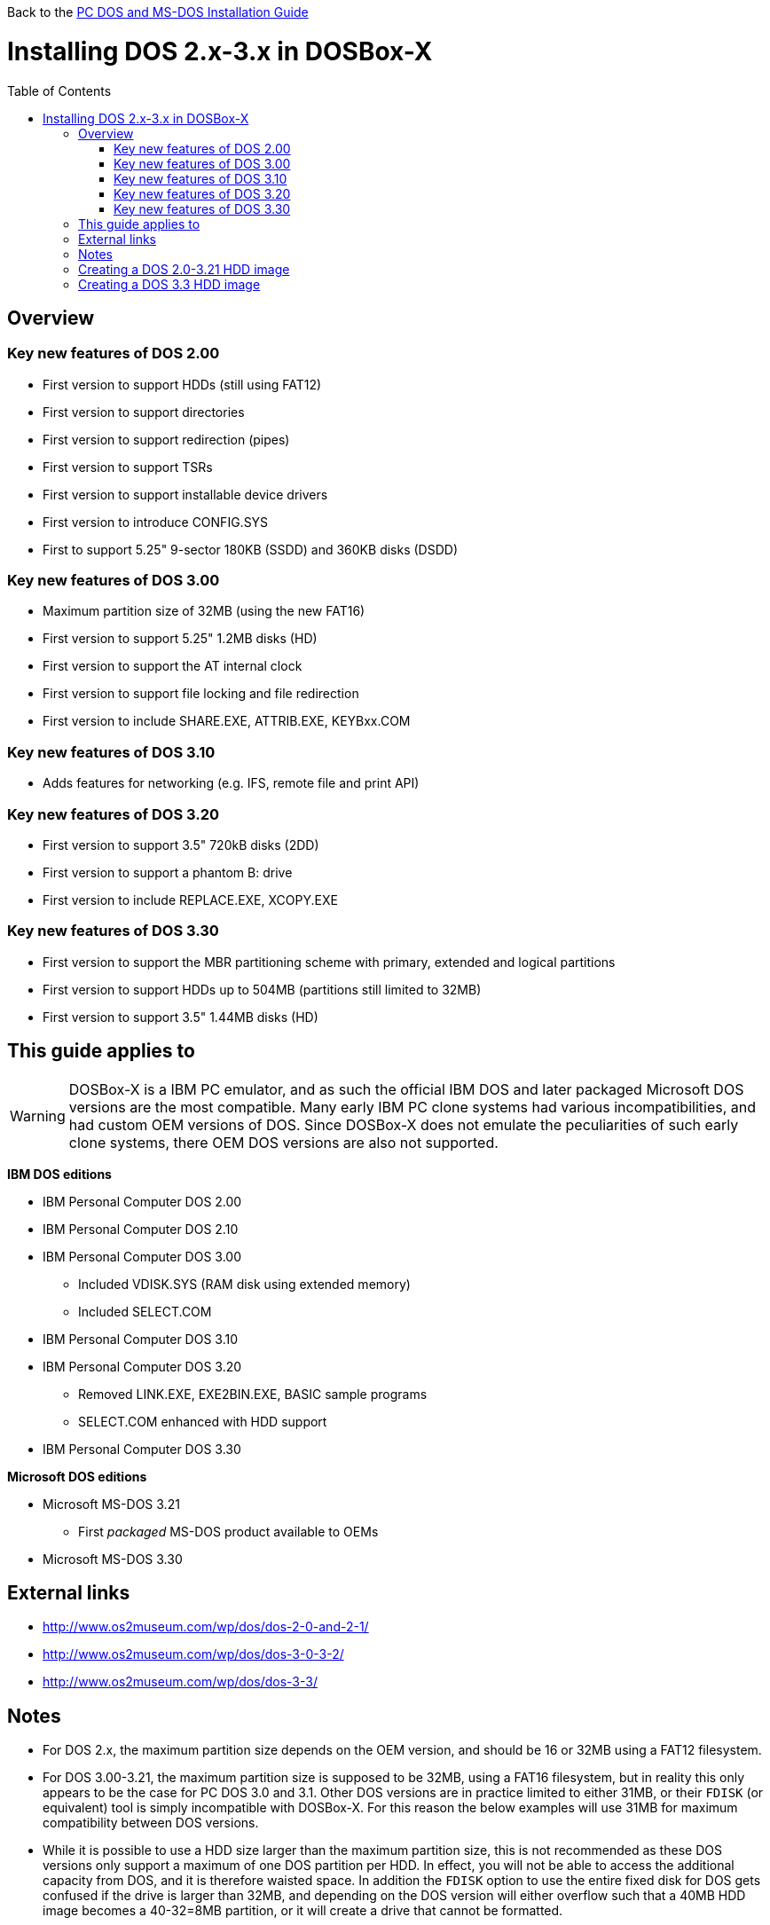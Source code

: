 :toc: macro

Back to the link:Guide%3ADOS-Installation-in-DOSBox‐X[PC DOS and MS-DOS Installation Guide]

# Installing DOS 2.x-3.x in DOSBox-X

toc::[]

## Overview
### Key new features of DOS 2.00
** First version to support HDDs (still using FAT12)
** First version to support directories
** First version to support redirection (pipes)
** First version to support TSRs
** First version to support installable device drivers
** First version to introduce CONFIG.SYS
** First to support 5.25" 9-sector 180KB (SSDD) and 360KB disks (DSDD)

### Key new features of DOS 3.00
** Maximum partition size of 32MB (using the new FAT16)
** First version to support 5.25" 1.2MB disks (HD)
** First version to support the AT internal clock
** First version to support file locking and file redirection
** First version to include SHARE.EXE, ATTRIB.EXE, KEYBxx.COM

### Key new features of DOS 3.10
** Adds features for networking (e.g. IFS, remote file and print API)

### Key new features of DOS 3.20
** First version to support 3.5" 720kB disks (2DD)
** First version to support a phantom B: drive
** First version to include REPLACE.EXE, XCOPY.EXE

### Key new features of DOS 3.30
** First version to support the MBR partitioning scheme with primary, extended and logical partitions
** First version to support HDDs up to 504MB (partitions still limited to 32MB)
** First version to support 3.5" 1.44MB disks (HD)

## This guide applies to

WARNING: DOSBox-X is a IBM PC emulator, and as such the official IBM DOS and later packaged Microsoft DOS versions are the most compatible.
Many early IBM PC clone systems had various incompatibilities, and had custom OEM versions of DOS.
Since DOSBox-X does not emulate the peculiarities of such early clone systems, there OEM DOS versions are also not supported.

**IBM DOS editions**

* IBM Personal Computer DOS 2.00
* IBM Personal Computer DOS 2.10
* IBM Personal Computer DOS 3.00
** Included VDISK.SYS (RAM disk using extended memory)
** Included SELECT.COM
* IBM Personal Computer DOS 3.10
* IBM Personal Computer DOS 3.20
** Removed LINK.EXE, EXE2BIN.EXE, BASIC sample programs
** SELECT.COM enhanced with HDD support
* IBM Personal Computer DOS 3.30

**Microsoft DOS editions**

* Microsoft MS-DOS 3.21
** First _packaged_ MS-DOS product available to OEMs
* Microsoft MS-DOS 3.30

## External links

* http://www.os2museum.com/wp/dos/dos-2-0-and-2-1/
* http://www.os2museum.com/wp/dos/dos-3-0-3-2/
* http://www.os2museum.com/wp/dos/dos-3-3/

## Notes

* For DOS 2.x, the maximum partition size depends on the OEM version, and should be 16 or 32MB using a FAT12 filesystem.
* For DOS 3.00-3.21, the maximum partition size is supposed to be 32MB, using a FAT16 filesystem, but in reality this only appears to be the case for PC DOS 3.0 and 3.1. Other DOS versions are in practice limited to either 31MB, or their ``FDISK`` (or equivalent) tool is simply incompatible with DOSBox-X. For this reason the below examples will use 31MB for maximum compatibility between DOS versions.
* While it is possible to use a HDD size larger than the maximum partition size, this is not recommended as these DOS versions only support a maximum of one DOS partition per HDD. In effect, you will not be able to access the additional capacity from DOS, and it is therefore waisted space. In addition the ``FDISK`` option to use the entire fixed disk for DOS gets confused if the drive is larger than 32MB, and depending on the DOS version will either overflow such that a 40MB HDD image becomes a 40-32=8MB partition, or it will create a drive that cannot be formatted.
|===
|DOS|OEM|Maximum partition size|Note

|MS-DOS 2.11|Tandy 1000|-|Requires machine=tandy. Could read a HDD image created with PC DOS 2.10, but could not boot from it (after SYS), perhaps with HFORMAT which I could not easily locate...
|MS-DOS 2.11|Zenith|-|Incompatible disk preparation software
|MS-DOS 3.10|Compaq|-|Incompatible FDISK
|MS-DOS 3.10|HP|31MB|Fails to boot from diskette, this can be circumvented by renaming CONFIG.SYS. FDISK hangs with 32MB
|MS-DOS 3.20|-|31MB|Will fail to boot with 32MB
|MS-DOS 3.20|Tandy|31MB|Format error, and will fail to boot with 32MB
|MS-DOS 3.21|-|31MB|Format error, and will fail to boot with 32MB
|PC DOS 2.00|IBM|32MB|
|PC DOS 2.10|IBM|32MB|
|PC DOS 3.0|IBM|32MB|
|PC DOS 3.1|IBM|32MB|
|PC DOS 3.2|IBM|31MB|Will fail to boot with 32MB
|===

* If you specify a different size then 31MB for the ``IMGMAKE`` command, pay close attention to the output of ``IMGMAKE`` as you will need to adjust the ``IMGMOUNT`` size parameter values accordingly.

The ``IMGMOUNT`` size parameter should have the format of: ``512,<sectors>,<heads>,<cylinders>``.

## Creating a DOS 2.0-3.21 HDD image

First you need to start DOSBox-X, and create an empty HDD image file.

WARNING: Do not use the "Create blank disk image..." option from the "DOS" menu in DOSBox-X to create a harddisk image.
It will create a partitioned and formatted harddisk image, which is incompatible with DOS versions prior to 5.0.

NOTE: Until the partition is formatted, the use of a device number is necessary.
Device number 2 represents the first disk on the primary HDD controller.
....
 IMGMAKE hdd.img -t hd -size 31 -nofs
 IMGMOUNT 2 hdd.img -size 512,32,2,992 -fs none
....
image::images/MS-DOS:PC-DOS_3.2_IMGMAKE.png[Running IMGMAKE and IMGMOUNT commands]

You are now ready to boot the DOS diskette image:
....
 BOOT dos.img
....
Assuming that your uncompressed DOS 3.0-3.2 image is named dos.img and in your current working directory, it should boot DOS from the diskette image.

image::images/MS-DOS:PC-DOS_3.2_BOOT.png[Booting PC DOS 3.2 from diskette]

These early DOS versions did not have an installer, so the preparation and installation is a manual process.

You need to start with creating a DOS partition.

Run ``FDISK`` and select option 1 to create a new DOS partition, and confirm you want to use the entire fixed disk for DOS.

image::images/MS-DOS:PC-DOS_3.2_FDISK.png[Running PC DOS 3.2 FDISK]
image::images/MS-DOS:PC-DOS_3.2_FDISK_Restart.png[PC DOS 3.2 FDISK restart screen]

After it is finished, press any key and DOS will reboot DOSBox-X and your again at the DOSBox-X ``Z:\>`` prompt.
At this point the HDD image is partitioned, but not yet formatted or made bootable, so that is what you need to do next.

Since there is now a partition, it is no longer necessary to specify the geometry.
....
 IMGMOUNT 2 hdd.img -fs none
 BOOT dos.img
....
You have now again booted from the disk image, and are ready to format the C: drive and transfer the system files.

TIP: As a IBM PC DOS exclusive, starting with PC DOS 3.0, there is the ``link:https://web.csulb.edu/~murdock/select.html[SELECT.COM]`` program which formats and transfers the OS from one diskette to another.
With PC DOS 3.2 this is enhanced to also support transfer to the HDD with the following syntax: ``SELECT A: C: 1 US``. The options represent the source, destination, country code and keyboard code.
....
 FORMAT C: /S
....
image::images/MS-DOS:PC-DOS_3.2_FORMAT.png[Running PC DOS 3.2 FORMAT]

You can optionally copy over the rest of the diskette contents at this point
....
 MKDIR C:\DOS
 COPY A:\*.* C:\DOS
....
You can also create a ``AUTOEXEC.BAT`` and ``CONFIG.SYS`` on the HDD with the included ``EDLIN`` editor.

From the DOSBox-X menu bar select Main and then select Reset guest system.
You are again at the DOSBox-X ``Z:\>`` prompt.

Your setup is now complete and all that is left is how to boot the image normally.
From the DOSBox-X ``Z:\>`` prompt this can be accomplished with:
....
IMGMOUNT C hdd.img
BOOT C:
....
You probably don't want to memorize those last two commands, so do yourself a favour and create yourself a DOSBox-X .conf config file and place those commands in the [autoexec] section of that file.

NOTE: You may notice that instead of using device number "2", we are now using drive "C". This is because the image is now partitioned and formatted and DOSBox-X is able to find the partition within it.
The advantage of being able to address it as "C" is that you can access the files inside the HDD image from the DOSBox-X integrated DOS, making it easier to transfer files.

image::images/MS-DOS:PC-DOS_3.2_BOOT_HDD.png[PC DOS 3.2 Boot from HDD]

## Creating a DOS 3.3 HDD image
Creating a DOS 3.3 HDD image is nearly identical to that of DOS 3.0-3.2 above with a few notes

* DOS 3.3 introduced the MBR partitioning scheme with primary, extended and logical partitions, that was used for all later DOS versions.
However, DOSBox-X has only limited support for extended and logical partitions.
You can create them, and when you boot your DOS image, you can access them.
But when you ``IMGMOUNT`` the image in DOSBox-X, the integrated DOS will only be able to access the primary partition.
* The maximum supported HDD size is now 504MB, but the maximum partition size is still only 32MB.
Since DOSBox-X has only limited support for extended and logical partitions, it is recommended that you only create a single primary partition up to 32MB per HDD image.
If you need multiple drives, you can create multiple images.
* Partitioned and formatted images created with IMGMAKE are not recognised by DOS 3.3.
This is because IMGMAKE always sets the partition type to type 6 (FAT 16), while DOS 3.3 expects type 4 (FAT 16 < 32M).
As such you need to use the -NOFS switch like with earlier DOS versions and manually create a DOS partition and format it.
* After you have created your image, due to the newer style partition layout, which DOSBox-X can autodetect, you do not have to specify the geometry to mount the image.
So your can boot from the HDD image with the following commands instead.

....
IMGMOUNT C hdd.img
BOOT C:
....
image::images/MS-DOS:MS-DOS_3.3_BOOT_HDD.png[MS-DOS 3.3 Boot from HDD]
